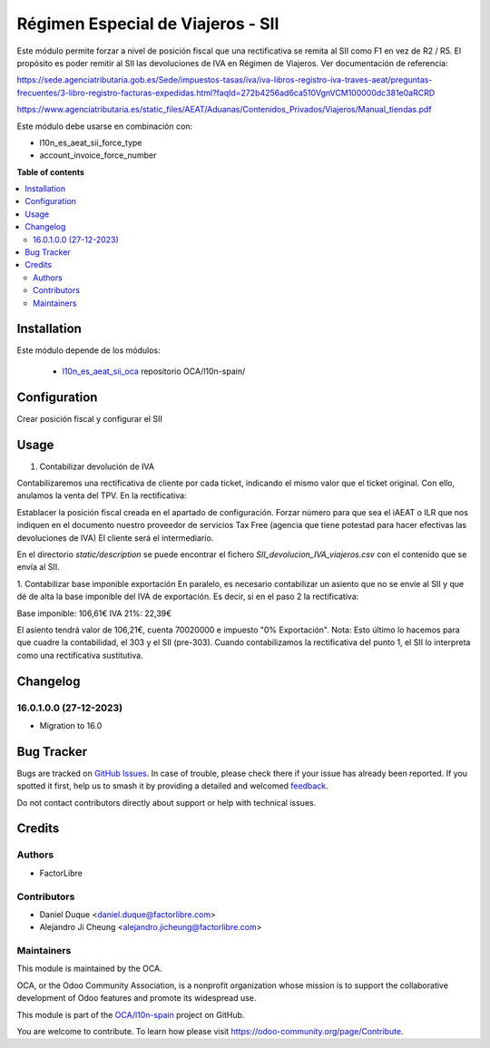 ==================================
Régimen Especial de Viajeros - SII
==================================

.. 
   !!!!!!!!!!!!!!!!!!!!!!!!!!!!!!!!!!!!!!!!!!!!!!!!!!!!
   !! This file is generated by oca-gen-addon-readme !!
   !! changes will be overwritten.                   !!
   !!!!!!!!!!!!!!!!!!!!!!!!!!!!!!!!!!!!!!!!!!!!!!!!!!!!
   !! source digest: sha256:276413aa3632ebfd1f42860a6cfeb09e5aae2729d50f10155a2ee3f2e5c47a4c
   !!!!!!!!!!!!!!!!!!!!!!!!!!!!!!!!!!!!!!!!!!!!!!!!!!!!

.. |badge1| image:: https://img.shields.io/badge/maturity-Beta-yellow.png
    :target: https://odoo-community.org/page/development-status
    :alt: Beta
.. |badge2| image:: https://img.shields.io/badge/licence-AGPL--3-blue.png
    :target: http://www.gnu.org/licenses/agpl-3.0-standalone.html
    :alt: License: AGPL-3
.. |badge3| image:: https://img.shields.io/badge/github-OCA%2Fl10n--spain-lightgray.png?logo=github
    :target: https://github.com/OCA/l10n-spain/tree/16.0/l10n_es_aeat_sii_taxfree
    :alt: OCA/l10n-spain
.. |badge4| image:: https://img.shields.io/badge/weblate-Translate%20me-F47D42.png
    :target: https://translation.odoo-community.org/projects/l10n-spain-16-0/l10n-spain-16-0-l10n_es_aeat_sii_taxfree
    :alt: Translate me on Weblate
.. |badge5| image:: https://img.shields.io/badge/runboat-Try%20me-875A7B.png
    :target: https://runboat.odoo-community.org/builds?repo=OCA/l10n-spain&target_branch=16.0
    :alt: Try me on Runboat

|badge1| |badge2| |badge3| |badge4| |badge5|

Este módulo permite forzar a nivel de posición fiscal que una rectificativa se remita al SII como F1 en vez de R2 / R5. El propósito es poder remitir al SII las devoluciones de IVA en Régimen de Viajeros. Ver documentación de referencia:

https://sede.agenciatributaria.gob.es/Sede/impuestos-tasas/iva/iva-libros-registro-iva-traves-aeat/preguntas-frecuentes/3-libro-registro-facturas-expedidas.html?faqId=272b4256ad6ca510VgnVCM100000dc381e0aRCRD

https://www.agenciatributaria.es/static_files/AEAT/Aduanas/Contenidos_Privados/Viajeros/Manual_tiendas.pdf

Este módulo debe usarse en combinación con:

* l10n_es_aeat_sii_force_type
* account_invoice_force_number

**Table of contents**

.. contents::
   :local:

Installation
============

Este módulo depende de los módulos:

   * `l10n_es_aeat_sii_oca <https://github.com/OCA/l10n-spain/tree/16.0/l10n_es_aeat_sii_oca>`_ repositorio OCA/l10n-spain/

Configuration
=============

Crear posición fiscal y configurar el SII

.. figure:: https://raw.githubusercontent.com/OCA/l10n-spain/16.0/l10n_es_aeat_sii_taxfree/static/description/config_pos_fiscal.png

Usage
=====

1. Contabilizar devolución de IVA

Contabilizaremos una rectificativa de cliente por cada ticket, indicando el mismo valor que el ticket original. Con ello, anulamos la venta del TPV. En la rectificativa:

Establacer la posición fiscal creada en el apartado de configuración.
Forzar número para que sea el iAEAT o ILR que nos indiquen en el documento nuestro proveedor de servicios Tax Free (agencia que tiene potestad para hacer efectivas las devoluciones de IVA)
El cliente será el intermediario.

En el directorio *static/description* se puede encontrar el fichero *SII_devolucion_IVA_viajeros.csv* con el contenido que se envía al SII.

1. Contabilizar base imponible exportación
En paralelo, es necesario contabilizar un asiento que no se envíe al SII y que dé de alta la base imponible del IVA de exportación. Es decir, si en el paso 2 la rectificativa:

Base imponible: 106,61€
IVA 21%: 22,39€

El asiento tendrá valor de 106,21€, cuenta 70020000 e impuesto "0% Exportación".
Nota: Esto último lo hacemos para que cuadre la contabilidad, el 303 y el SII (pre-303). Cuando contabilizamos la rectificativa del punto 1, el SII lo interpreta como una rectificativa sustitutiva.

Changelog
=========

16.0.1.0.0 (27-12-2023)
~~~~~~~~~~~~~~~~~~~~~~~

* Migration to 16.0

Bug Tracker
===========

Bugs are tracked on `GitHub Issues <https://github.com/OCA/l10n-spain/issues>`_.
In case of trouble, please check there if your issue has already been reported.
If you spotted it first, help us to smash it by providing a detailed and welcomed
`feedback <https://github.com/OCA/l10n-spain/issues/new?body=module:%20l10n_es_aeat_sii_taxfree%0Aversion:%2016.0%0A%0A**Steps%20to%20reproduce**%0A-%20...%0A%0A**Current%20behavior**%0A%0A**Expected%20behavior**>`_.

Do not contact contributors directly about support or help with technical issues.

Credits
=======

Authors
~~~~~~~

* FactorLibre

Contributors
~~~~~~~~~~~~

* Daniel Duque <daniel.duque@factorlibre.com>
* Alejandro Ji Cheung <alejandro.jicheung@factorlibre.com>

Maintainers
~~~~~~~~~~~

This module is maintained by the OCA.

.. image:: https://odoo-community.org/logo.png
   :alt: Odoo Community Association
   :target: https://odoo-community.org

OCA, or the Odoo Community Association, is a nonprofit organization whose
mission is to support the collaborative development of Odoo features and
promote its widespread use.

This module is part of the `OCA/l10n-spain <https://github.com/OCA/l10n-spain/tree/16.0/l10n_es_aeat_sii_taxfree>`_ project on GitHub.

You are welcome to contribute. To learn how please visit https://odoo-community.org/page/Contribute.
